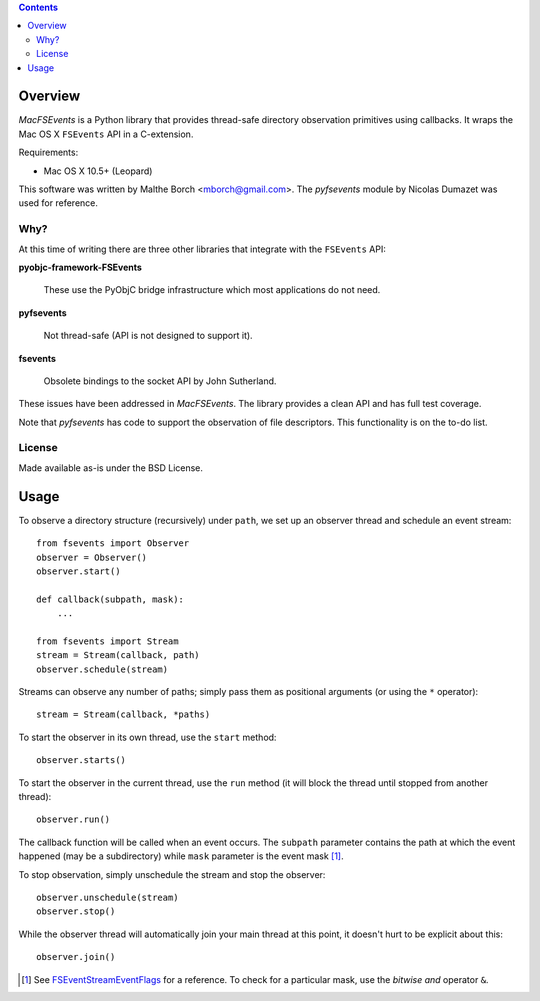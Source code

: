 .. contents::

Overview
========

.. role:: mod(emphasis)

:mod:`MacFSEvents` is a Python library that provides thread-safe
directory observation primitives using callbacks. It wraps the Mac OS
X ``FSEvents`` API in a C-extension.

Requirements:

- Mac OS X 10.5+ (Leopard)

This software was written by Malthe Borch <mborch@gmail.com>. The
:mod:`pyfsevents` module by Nicolas Dumazet was used for reference.

Why?
----

At this time of writing there are three other libraries that integrate
with the ``FSEvents`` API:

**pyobjc-framework-FSEvents**

  These use the PyObjC bridge infrastructure which most applications
  do not need.

**pyfsevents**

  Not thread-safe (API is not designed to support it).

**fsevents**

  Obsolete bindings to the socket API by John Sutherland.

These issues have been addressed in :mod:`MacFSEvents`. The library
provides a clean API and has full test coverage.

Note that :mod:`pyfsevents` has code to support the observation of
file descriptors. This functionality is on the to-do list.

License
-------

Made available as-is under the BSD License.

Usage
=====

To observe a directory structure (recursively) under ``path``, we set
up an observer thread and schedule an event stream::

  from fsevents import Observer
  observer = Observer()
  observer.start()

  def callback(subpath, mask):
      ...

  from fsevents import Stream
  stream = Stream(callback, path)
  observer.schedule(stream)

Streams can observe any number of paths; simply pass them as
positional arguments (or using the ``*`` operator)::

  stream = Stream(callback, *paths)

To start the observer in its own thread, use the ``start`` method::

  observer.starts()

To start the observer in the current thread, use the ``run`` method
(it will block the thread until stopped from another thread)::

  observer.run()

The callback function will be called when an event occurs. The
``subpath`` parameter contains the path at which the event happened (may
be a subdirectory) while ``mask`` parameter is the event mask [#]_.

To stop observation, simply unschedule the stream and stop the
observer::

  observer.unschedule(stream)
  observer.stop()

While the observer thread will automatically join your main thread at
this point, it doesn't hurt to be explicit about this::

  observer.join()

.. [#] See `FSEventStreamEventFlags <http://developer.apple.com/mac/library/documentation/Darwin/Reference/FSEvents_Ref/FSEvents_h/index.html#//apple_ref/c/tag/FSEventStreamEventFlags>`_ for a reference. To check for a particular mask, use the *bitwise and* operator ``&``.
